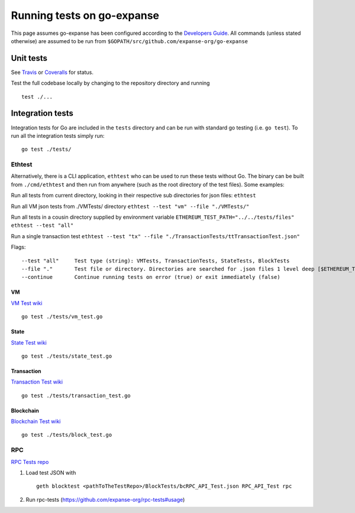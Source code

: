 Running tests on go-expanse
============================

This page assumes go-expanse has been configured according to the
`Developers
Guide <https://github.com/expanse-org/go-expanse/wiki/Developers'-Guide>`__.
All commands (unless stated otherwise) are assumed to be run from
``$GOPATH/src/github.com/expanse-org/go-expanse``

Unit tests
----------

See `Travis <https://travis-ci.org/expanse/go-expanse/builds>`__ or
`Coveralls <https://coveralls.io/r/expanse/go-expanse>`__ for status.

Test the full codebase locally by changing to the repository directory
and running

::

    test ./...

Integration tests
-----------------

Integration tests for Go are included in the ``tests`` directory and can
be run with standard go testing (i.e. ``go test``). To run all the
integration tests simply run:

::

    go test ./tests/

Ethtest
~~~~~~~

Alternatively, there is a CLI application, ``ethtest`` who can be used
to run these tests without Go. The binary can be built from
``./cmd/ethtest`` and then run from anywhere (such as the root directory
of the test files). Some examples:

Run all tests from current directory, looking in their respective sub
directories for json files: ``ethtest``

Run all VM json tests from ./VMTests/ directory
``ethtest --test "vm" --file "./VMTests/"``

Run all tests in a cousin directory supplied by environment variable
``ETHEREUM_TEST_PATH="../../tests/files" ethtest --test "all"``

Run a single transaction test
``ethtest --test "tx" --file "./TransactionTests/ttTransactionTest.json"``

Flags:

::

       --test "all"     Test type (string): VMTests, TransactionTests, StateTests, BlockTests
       --file "."       Test file or directory. Directories are searched for .json files 1 level deep [$ETHEREUM_TEST_PATH]
       --continue       Continue running tests on error (true) or exit immediately (false)

VM
^^

`VM Test wiki <https://github.com/expanse-org/tests/wiki/VM-Tests>`__

::

    go test ./tests/vm_test.go

State
^^^^^

`State Test wiki <https://github.com/expanse-org/tests/wiki/State-tests>`__

::

    go test ./tests/state_test.go

Transaction
^^^^^^^^^^^

`Transaction Test
wiki <https://github.com/expanse-org/tests/wiki/Transaction-Tests>`__

::

    go test ./tests/transaction_test.go

Blockchain
^^^^^^^^^^

`Blockchain Test
wiki <https://github.com/expanse-org/tests/wiki/Blockchain-Tests-II>`__

::

    go test ./tests/block_test.go

RPC
~~~

`RPC Tests repo <https://github.com/expanse-org/rpc-tests>`__

1. Load test JSON with

   ::

       geth blocktest <pathToTheTestRepo>/BlockTests/bcRPC_API_Test.json RPC_API_Test rpc

2. Run rpc-tests (https://github.com/expanse-org/rpc-tests#usage)
